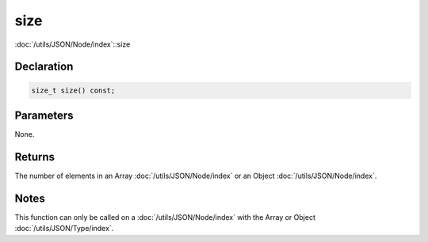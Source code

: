 size
====

:doc:`/utils/JSON/Node/index`::size

Declaration
-----------

.. code-block:: cpp

	size_t size() const;

Parameters
----------

None.

Returns
-------

The number of elements in an Array :doc:`/utils/JSON/Node/index` or an Object :doc:`/utils/JSON/Node/index`.

Notes
-----

This function can only be called on a :doc:`/utils/JSON/Node/index` with the Array or Object :doc:`/utils/JSON/Type/index`.